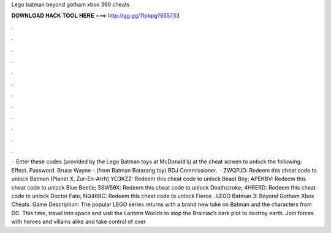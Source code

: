 Lego batman beyond gotham xbox 360 cheats

𝐃𝐎𝐖𝐍𝐋𝐎𝐀𝐃 𝐇𝐀𝐂𝐊 𝐓𝐎𝐎𝐋 𝐇𝐄𝐑𝐄 ===> http://gg.gg/11pbpg?655733

.

.

.

.

.

.

.

.

.

.

.

.

 · Enter these codes (provided by the Lego Batman toys at McDonald’s) at the cheat screen to unlock the following: Effect. Password. Bruce Wayne - (from Batman Batarang toy) BDJ Commissioner.  · ZWQPJD: Redeem this cheat code to unlock Batman (Planet X, Zur-En-Arrh) YC3KZZ: Redeem this cheat code to unlock Beast Boy; APEKBV: Redeem this cheat code to unlock Blue Beetle; 5SW59X: Redeem this cheat code to unlock Deathstroke; 4HRERD: Redeem this cheat code to unlock Doctor Fate; NQ46RC: Redeem this cheat code to unlock Fierce . LEGO Batman 3: Beyond Gotham Xbox Cheats. Game Description: The popular LEGO series returns with a brand new take on Batman and the characters from DC. This time, travel into space and visit the Lantern Worlds to stop the Brainiac’s dark plot to destroy earth. Join forces with heroes and villains alike and take control of over 